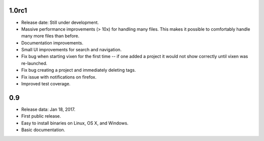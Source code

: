 1.0rc1
------

* Release date: Still under development.
* Massive performance improvements (> 10x) for handling many files. This makes
  it possible to comfortably handle many more files than before.
* Documentation improvements.
* Small UI improvements for search and navigation.
* Fix bug when starting vixen for the first time -- if one added a project it
  would not show correctly until vixen was re-launched.
* Fix bug creating a project and immediately deleting tags.
* Fix issue with notifications on firefox.
* Improved test coverage.

0.9
---

* Release data: Jan 18, 2017.
* First public release.
* Easy to install binaries on Linux, OS X, and Windows.
* Basic documentation.
